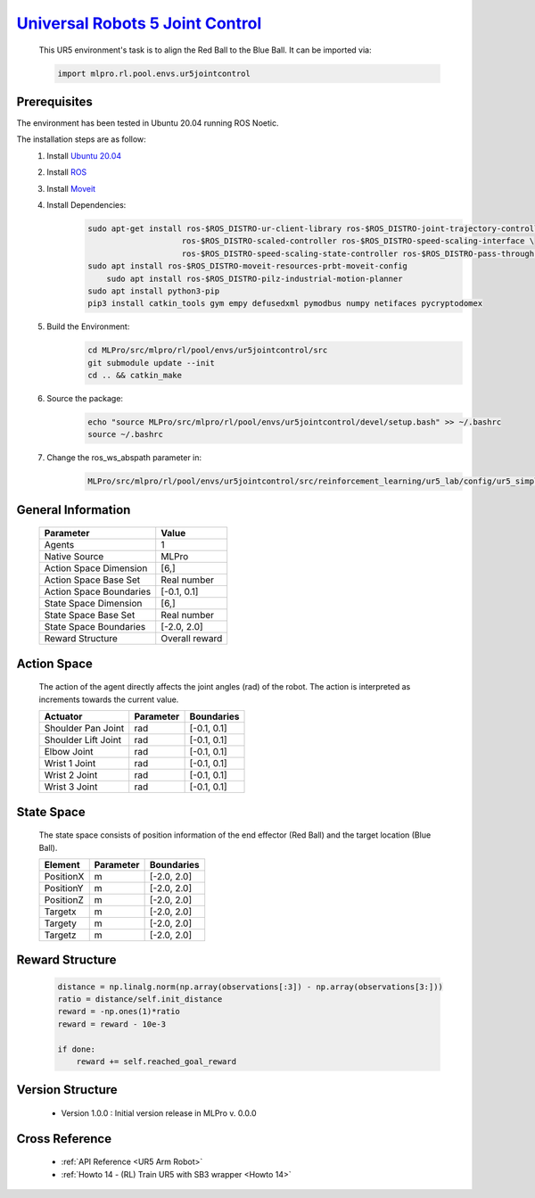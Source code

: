 `Universal Robots 5 Joint Control <https://github.com/fhswf/MLPro/blob/main/src/mlpro/rl/pool/envs/ur5jointcontrol.py>`_
^^^^^^^^^^^^^^^^^^^^^^^^^^^^^^^^^^^^^^^^^^^^^^^^^^^^^^^^^^^^^^^^^^^^^^^^^^^^^^^^^^^^^^^^^^^^^^^^^^^^^^^^^^^^^^^^^^^^^^^^^^^^
    .. image:: images/ur5simulation.gif
        :width: 600
          
          
    This UR5 environment's task is to align the Red Ball to the Blue Ball.
    It can be imported via:

    .. code-block:: python
    
        import mlpro.rl.pool.envs.ur5jointcontrol
    
Prerequisites
=============

The environment has been tested in Ubuntu 20.04 running ROS Noetic. 
        
The installation steps are as follow:
    1. Install `Ubuntu 20.04 <https://releases.ubuntu.com/20.04/>`_
    2. Install `ROS <http://wiki.ros.org/noetic/Installation/Ubuntu>`_
    3. Install `Moveit <https://moveit.ros.org/install/>`_
    4. Install Dependencies:
        .. code-block:: bash
                 
            sudo apt-get install ros-$ROS_DISTRO-ur-client-library ros-$ROS_DISTRO-joint-trajectory-controller \
                                ros-$ROS_DISTRO-scaled-controller ros-$ROS_DISTRO-speed-scaling-interface \
                                ros-$ROS_DISTRO-speed-scaling-state-controller ros-$ROS_DISTRO-pass-through-controllers
            sudo apt install ros-$ROS_DISTRO-moveit-resources-prbt-moveit-config
                sudo apt install ros-$ROS_DISTRO-pilz-industrial-motion-planner
            sudo apt install python3-pip
            pip3 install catkin_tools gym empy defusedxml pymodbus numpy netifaces pycryptodomex
                    
    5. Build the Environment:
        .. code-block:: bash
        
            cd MLPro/src/mlpro/rl/pool/envs/ur5jointcontrol/src
            git submodule update --init
            cd .. && catkin_make
            
    6. Source the package:
        .. code-block:: bash
                
            echo "source MLPro/src/mlpro/rl/pool/envs/ur5jointcontrol/devel/setup.bash" >> ~/.bashrc
            source ~/.bashrc
    
    7. Change the ros_ws_abspath parameter in:
        .. code-block:: bash
            
            MLPro/src/mlpro/rl/pool/envs/ur5jointcontrol/src/reinforcement_learning/ur5_lab/config/ur5_simple_task_param.yaml
                
    
General Information
===================
    
    +------------------------------------+-------------------------------------------------------+
    |         Parameter                  |                         Value                         |
    +====================================+=======================================================+
    | Agents                             | 1                                                     |
    +------------------------------------+-------------------------------------------------------+
    | Native Source                      | MLPro                                                 |
    +------------------------------------+-------------------------------------------------------+
    | Action Space Dimension             | [6,]                                                  |
    +------------------------------------+-------------------------------------------------------+
    | Action Space Base Set              | Real number                                           |
    +------------------------------------+-------------------------------------------------------+
    | Action Space Boundaries            | [-0.1, 0.1]                                           |
    +------------------------------------+-------------------------------------------------------+
    | State Space Dimension              | [6,]                                                  |
    +------------------------------------+-------------------------------------------------------+
    | State Space Base Set               | Real number                                           |
    +------------------------------------+-------------------------------------------------------+
    | State Space Boundaries             | [-2.0, 2.0]                                           |
    +------------------------------------+-------------------------------------------------------+
    | Reward Structure                   | Overall reward                                        |
    +------------------------------------+-------------------------------------------------------+
      
Action Space
============
    
    The action of the agent directly affects the joint angles (rad) of the robot. The action is 
    interpreted as increments towards the current value. 
      
    +--------------------+---------------------+-----------------------+
    | Actuator           | Parameter           | Boundaries            |
    +====================+=====================+=======================+
    | Shoulder Pan Joint | rad                 | [-0.1, 0.1]           |
    +--------------------+---------------------+-----------------------+
    | Shoulder Lift Joint| rad                 | [-0.1, 0.1]           |
    +--------------------+---------------------+-----------------------+
    | Elbow Joint        | rad                 | [-0.1, 0.1]           |
    +--------------------+---------------------+-----------------------+
    | Wrist 1 Joint      | rad                 | [-0.1, 0.1]           |
    +--------------------+---------------------+-----------------------+
    | Wrist 2 Joint      | rad                 | [-0.1, 0.1]           |
    +--------------------+---------------------+-----------------------+
    | Wrist 3 Joint      | rad                 | [-0.1, 0.1]           |
    +--------------------+---------------------+-----------------------+
    
State Space
===========
    
    The state space consists of position information of the end effector (Red Ball) and 
    the target location (Blue Ball). 
      
    +--------------------+---------------------------------------------+-----------------------+
    | Element            | Parameter                                   | Boundaries            |
    +====================+=============================================+=======================+
    | PositionX          | m                                           | [-2.0, 2.0]           |
    +--------------------+---------------------------------------------+-----------------------+
    | PositionY          | m                                           | [-2.0, 2.0]           |
    +--------------------+---------------------------------------------+-----------------------+
    | PositionZ          | m                                           | [-2.0, 2.0]           |
    +--------------------+---------------------------------------------+-----------------------+
    | Targetx            | m                                           | [-2.0, 2.0]           |
    +--------------------+---------------------------------------------+-----------------------+
    | Targety            | m                                           | [-2.0, 2.0]           |
    +--------------------+---------------------------------------------+-----------------------+
    | Targetz            | m                                           | [-2.0, 2.0]           |
    +--------------------+---------------------------------------------+-----------------------+
    
Reward Structure
================
    
    .. code-block:: python
        
        distance = np.linalg.norm(np.array(observations[:3]) - np.array(observations[3:]))
        ratio = distance/self.init_distance
        reward = -np.ones(1)*ratio
        reward = reward - 10e-3

        if done:
            reward += self.reached_goal_reward
      
Version Structure
=================
    
        + Version 1.0.0 : Initial version release in MLPro v. 0.0.0
        
        
Cross Reference
===============
        + :ref:`API Reference <UR5 Arm Robot>`
        + :ref:`Howto 14 - (RL) Train UR5 with SB3 wrapper <Howto 14>`